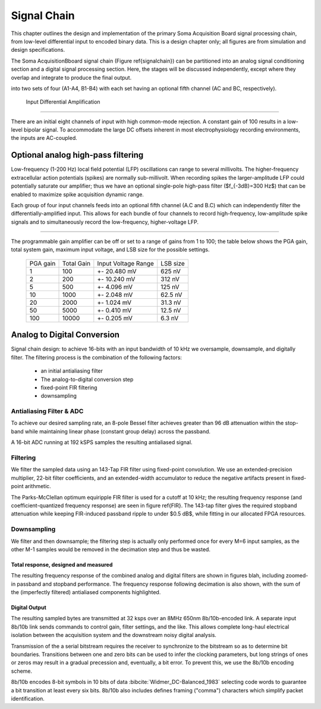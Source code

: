 .. |pm| replace:: +- 

.. &plusmn;


**************
 Signal Chain
**************

This chapter outlines the design and implementation of the primary
Soma Acquisition Board signal processing chain, from low-level
differential input to encoded binary data. This is a design chapter
only; all figures are from simulation and design specifications.

The Soma AcquisitionBboard signal chain (Figure \ref{signalchain}) can
be partitioned into an analog signal conditioning section and a
digital signal processing section. Here, the stages will be discussed
independently, except where they overlap and integrate to produce the
final output.

.. figure:: signalchain.svg
   :autoconvert:
   :pngdpi: 150

   The Soma Acquisition Signal Processing Chain. Signals are divided
into two sets of four (A1-A4, B1-B4) with each set having an optional 
fifth channel (AC and BC, respectively).


 Input Differential Amplification
==================================

There are an initial eight channels of input with high common-mode
rejection.  A constant gain of 100 results in a low-level bipolar
signal.  To accommodate the large DC offsets inherent in most
electrophysiology recording environments, the inputs are AC-coupled.


Optional analog high-pass filtering
=============================================

Low-frequency (1-200 Hz) local field potential (LFP) oscillations can
range to several millivolts. The higher-frequency extracellular action
potentials (spikes) are normally sub-millivolt. When recording spikes
the larger-amplitude LFP could potentially saturate our amplifier;
thus we have an optional single-pole high-pass filter ($f_{-3dB}=300
Hz$) that can be enabled to maximize spike acquisition dynamic range.

Each group of four input channels feeds into an optional fifth channel
(A.C and B.C) which can independently filter the
differentially-amplified input. This allows for each bundle of four
channels to record high-frequency, low-amplitude spike signals and to
simultaneously record the low-frequency, higher-voltage LFP.

.. todo:: FIGURE Frequency response of the board below 1 kHz with and
.. without theoretical


 Programmable gain
===================

The programmable gain amplifier can be off or set to a range
of gains from 1 to 100; the table below shows the PGA gain, total
system gain, maximum input voltage, and LSB size for the possible
settings.

   ========   ===========  ===================  =========
   PGA gain   Total Gain   Input Voltage Range  LSB size 
   --------   -----------  -------------------  ---------
   1           100         |pm| 20.480 mV        625 nV
   2           200         |pm| 10.240 mV        312 nV
   5           500  	   |pm| 4.096 mV      	 125 nV
   10          1000 	   |pm| 2.048 mV       	 62.5 nV
   20          2000 	   |pm| 1.024 mV       	 31.3 nV
   50          5000 	   |pm| 0.410 mV       	 12.5 nV
   100         10000 	   |pm| 0.205 mV       	 6.3 nV
   ========   ===========  ===================  =========


Analog to Digital Conversion
============================

Signal chain design: to achieve 16-bits with an input bandwidth of 10
kHz we oversample, downsample, and digitally filter. The filtering
process is the combination of the following factors:

  - an initial antialiasing filter
  - The analog-to-digital conversion step
  - fixed-point FIR filtering
  - downsampling


Antialiasing Filter & ADC
-------------------------
To achieve our desired sampling rate, an 8-pole Bessel filter
achieves greater than 96 dB attenuation within the stop-band while
maintaining linear phase (constant group delay) across the passband.

.. figure:: soma-1.analog.freqres.svg
   :autoconvert:
   :latexwidth: 5in

   Anti-aliasing filter total frequency response.

.. figure:: soma-1.analog.pass.svg
   :autoconvert:
   :latexwidth: 5in


   Antialiasing filter passband frequency response

.. figure:: soma-1.analog.grd.svg
   :autoconvert:
   :latexwidth: 5in

   Anti-aliasing filter group delay.


A 16-bit ADC running at 192 kSPS samples the resulting 
antialiased signal.

Filtering
----------

We filter the sampled data using an 143-Tap FIR filter using fixed-point
convolution. We use an extended-precision multiplier, 22-bit filter
coefficients, and an extended-width accumulator to reduce the negative
artifacts present in fixed-point arithmetic.

The Parks-McClellan optimum equiripple FIR filter is used for a cutoff
at 10 kHz; the resulting frequency response (and coefficient-quantized
frequency response) are seen in figure \ref{FIR}. The 143-tap filter
gives the required stopband attenuation while keeping FIR-induced
passband ripple to under $0.5 dB$, while fitting in our allocated FPGA
resources.

.. figure:: soma-1.digital.quant.svg
   :autoconvert:
   :latexwidth: 5in

   Frequency response of FIR filter.


Downsampling
-------------

We filter and then downsample; the filtering step is actually only
performed once for every M=6 input samples, as the other M-1
samples would be removed in the decimation step and thus be wasted.

======================================
Total response, designed and measured
======================================

The resulting frequency response of the combined analog and digital
filters are shown in figures blah, including zoomed-in passband and
stopband performance. The frequency response following decimation is
also shown, with the sum of the (imperfectly filtered) antialiased
components highlighted.

.. figure:: soma-1.digital.aggregate.svg
   :autoconvert:
   :latexwidth: 5in

   Aggregate pre-decimation signal chain filtering.


.. figure:: soma-1.digital.pass.svg
   :autoconvert:
   :latexwidth: 5in

   Aggregate pre-decimation signal chain passband.

.. figure:: soma-1.digital.withaliases.svg
   :autoconvert:
   :latexwidth: 5in

   Aggregate post-decimation filtering.



=======================
Digital Output
=======================

The resulting sampled bytes are transmitted at 32 ksps over an 8MHz
650nm 8b/10b-encoded link. A separate input 8b/10b link sends commands
to control gain, filter settings, and the like. This allows complete
long-haul electrical isolation between the acquisition system
and the downstream noisy digital analysis. 

Transmission of the a serial bitstream requires the receiver to
synchronize to the bitstream so as to determine bit
boundaries. Transitions between one and zero bits can be used to infer
the clocking parameters, but long strings of ones or zeros may result
in a gradual precession and, eventually, a bit error. To prevent this,
we use the 8b/10b encoding scheme.

8b/10b encodes 8-bit symbols in 10 bits of data
:bibcite:`Widmer_DC-Balanced_1983` selecting code words to guarantee a
bit transition at least every six bits. 8b/10b also includes defines
framing ("comma") characters which simplify packet identification.
